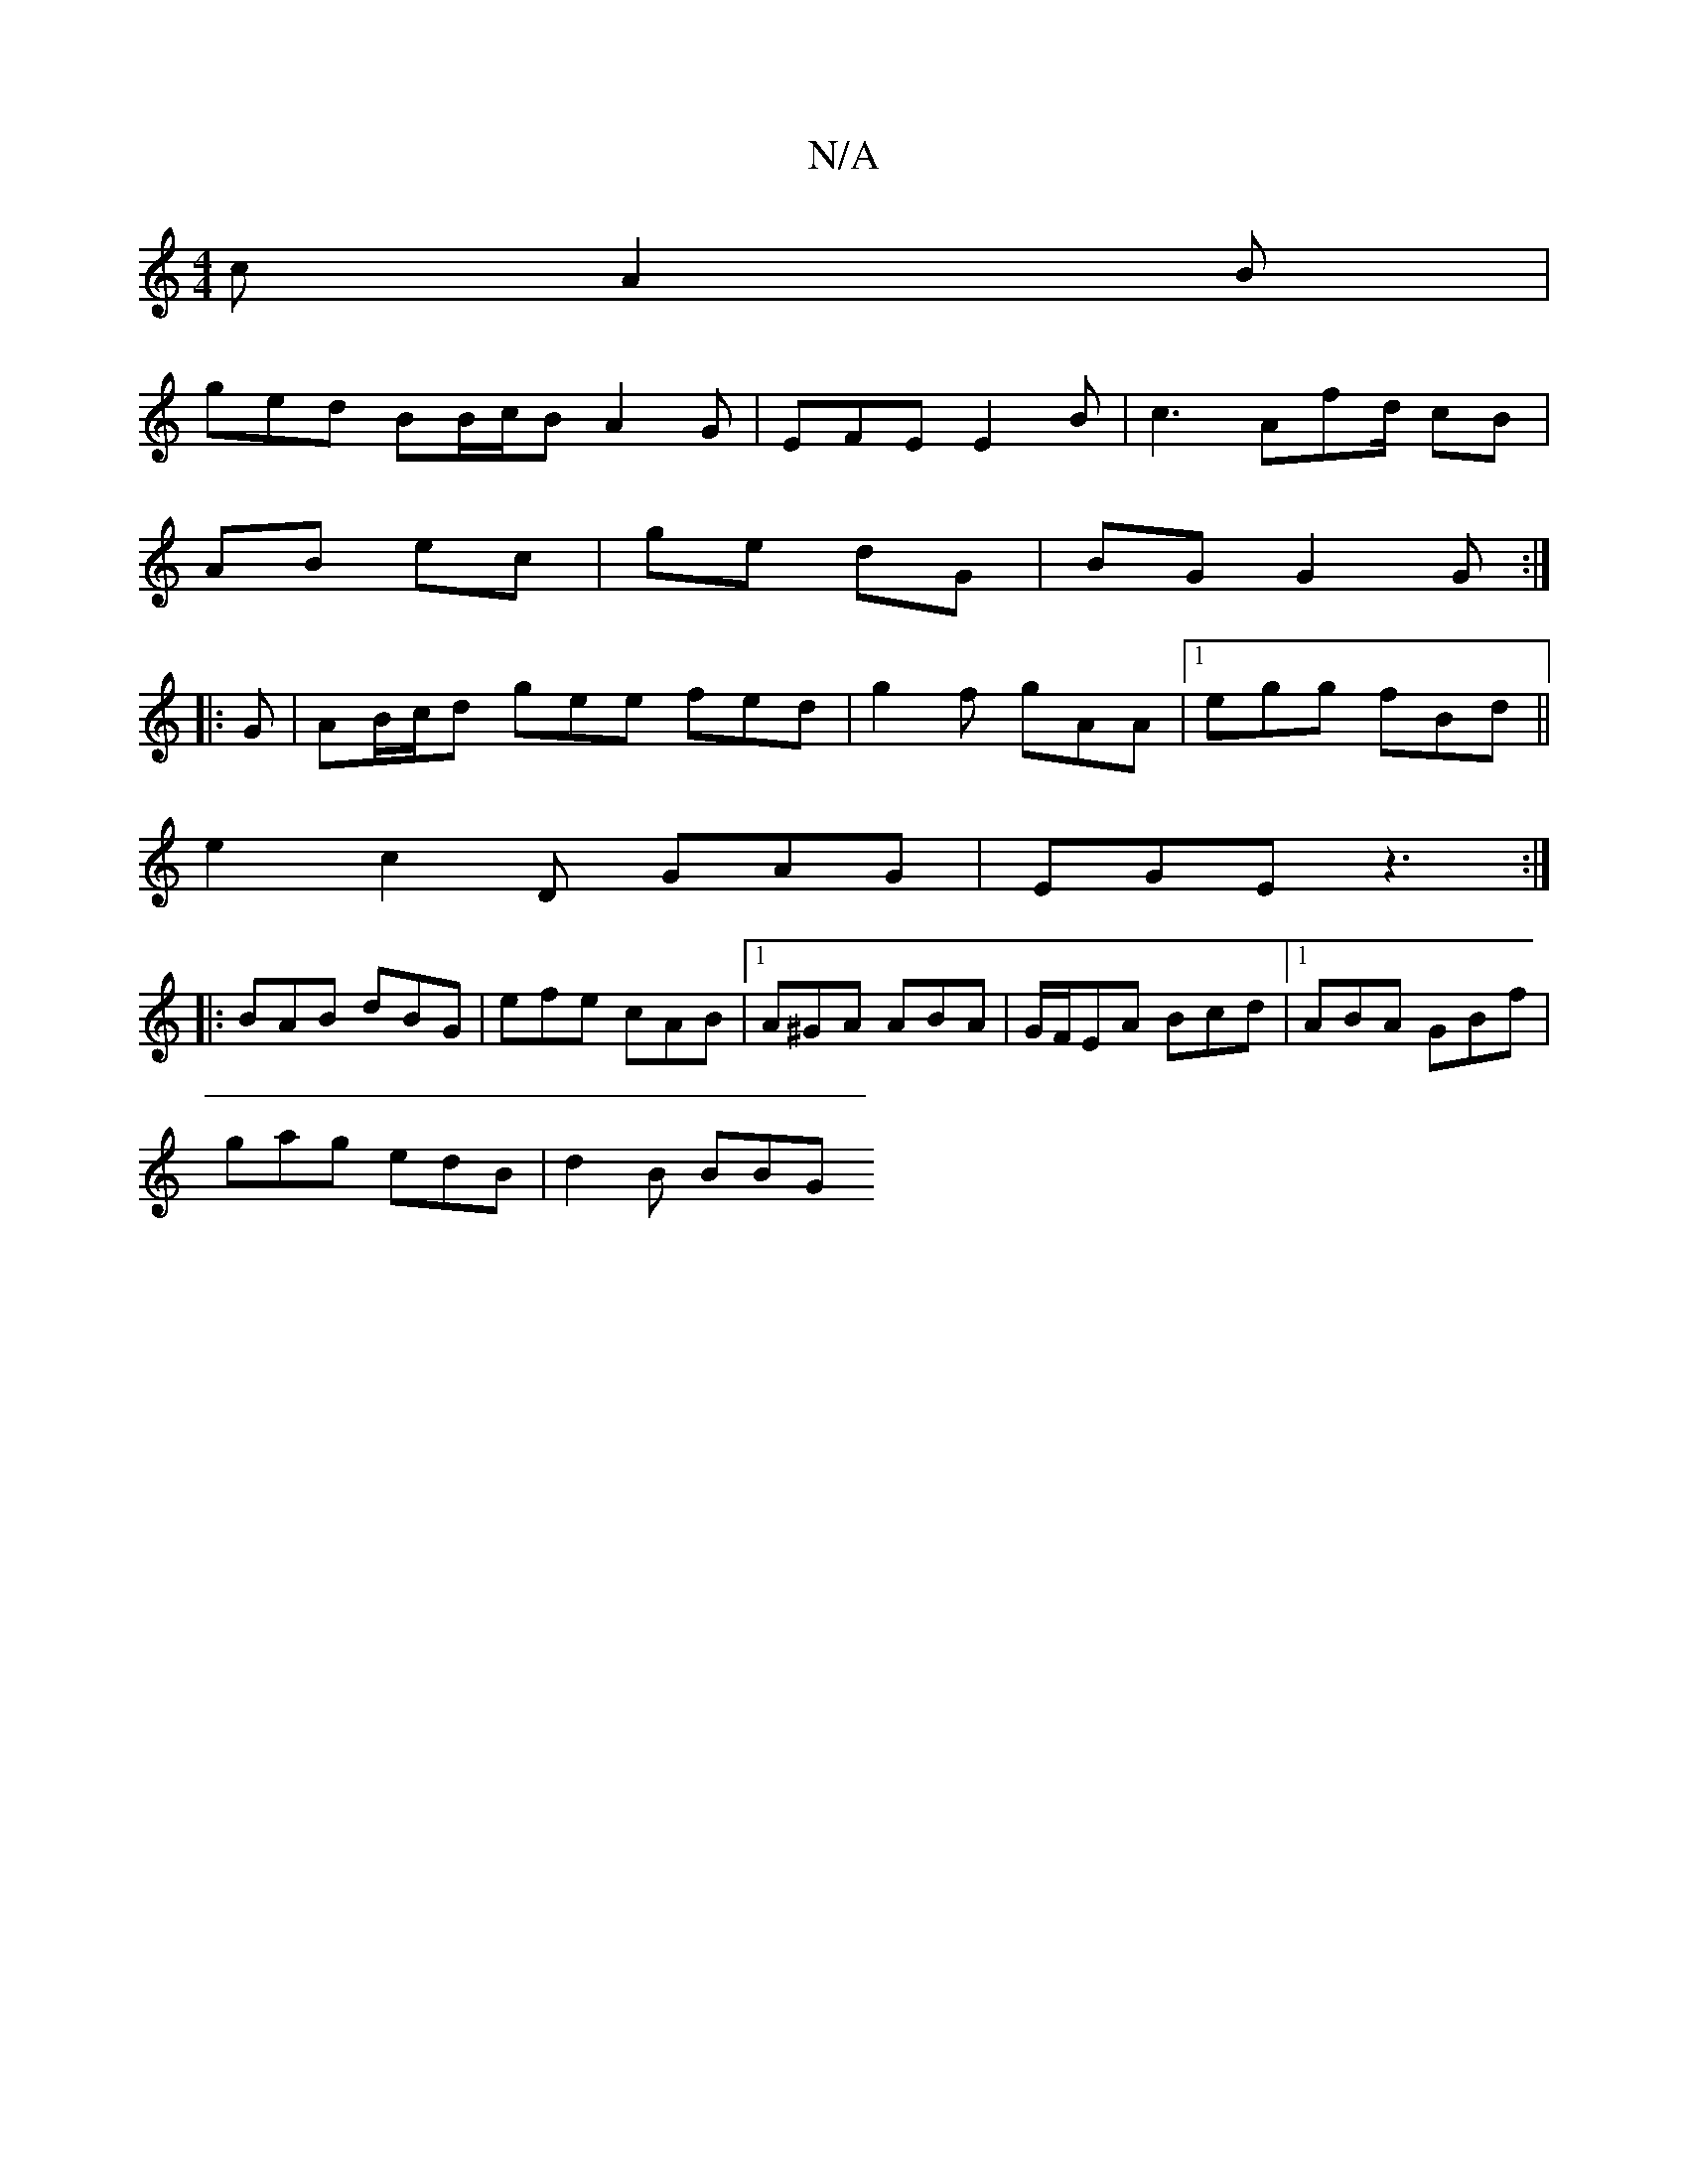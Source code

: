 X:1
T:N/A
M:4/4
R:N/A
K:Cmajor
c A2B |
ged BB/c/B A2G | EFE E2 B | c3- Afd/2 cB|
AB ec|ge dG|BG G2G:|
|:G|AB/c/d gee fed|g2f gAA|1 egg fBd ||
e2 c2D GAG|EGE z3:|
|:BAB dBG|efe cAB|1 A^GA ABA | G/F/EA Bcd |1 ABA GBf|
gag edB|d2B BBG